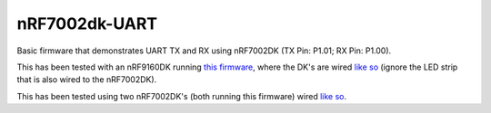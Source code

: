 nRF7002dk-UART
###########

Basic firmware that demonstrates UART TX and RX using nRF7002DK (TX Pin: P1.01; RX Pin: P1.00).

This has been tested with an nRF9160DK running `this firmware <https://github.com/Michaelszeng/nRF9160DK_UART/tree/master>`_, where the DK's are wired `like so <https://github.com/Michaelszeng/nRF7002dk-UART/blob/master/nRF9160DK_nRF7002DK.jpg>`_ (ignore the LED strip that is also wired to the nRF7002DK).

This has been tested using two nRF7002DK's (both running this firmware) wired `like so <https://github.com/Michaelszeng/nRF7002dk-UART/blob/master/nRF7002DKs.jpg>`_.

